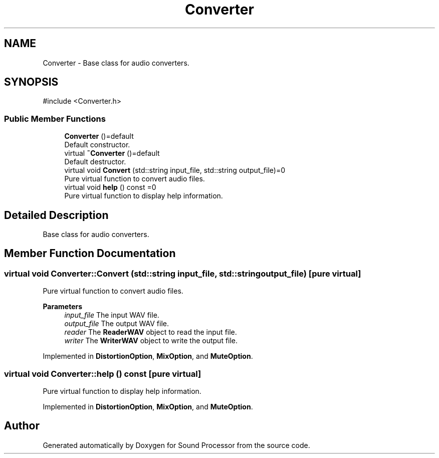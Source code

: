 .TH "Converter" 3 "Version 0.1" "Sound Processor" \" -*- nroff -*-
.ad l
.nh
.SH NAME
Converter \- Base class for audio converters\&.  

.SH SYNOPSIS
.br
.PP
.PP
\fR#include <Converter\&.h>\fP
.SS "Public Member Functions"

.in +1c
.ti -1c
.RI "\fBConverter\fP ()=default"
.br
.RI "Default constructor\&. "
.ti -1c
.RI "virtual \fB~Converter\fP ()=default"
.br
.RI "Default destructor\&. "
.ti -1c
.RI "virtual void \fBConvert\fP (std::string input_file, std::string output_file)=0"
.br
.RI "Pure virtual function to convert audio files\&. "
.ti -1c
.RI "virtual void \fBhelp\fP () const =0"
.br
.RI "Pure virtual function to display help information\&. "
.in -1c
.SH "Detailed Description"
.PP 
Base class for audio converters\&. 
.SH "Member Function Documentation"
.PP 
.SS "virtual void Converter::Convert (std::string input_file, std::string output_file)\fR [pure virtual]\fP"

.PP
Pure virtual function to convert audio files\&. 
.PP
\fBParameters\fP
.RS 4
\fIinput_file\fP The input WAV file\&. 
.br
\fIoutput_file\fP The output WAV file\&. 
.br
\fIreader\fP The \fBReaderWAV\fP object to read the input file\&. 
.br
\fIwriter\fP The \fBWriterWAV\fP object to write the output file\&. 
.RE
.PP

.PP
Implemented in \fBDistortionOption\fP, \fBMixOption\fP, and \fBMuteOption\fP\&.
.SS "virtual void Converter::help () const\fR [pure virtual]\fP"

.PP
Pure virtual function to display help information\&. 
.PP
Implemented in \fBDistortionOption\fP, \fBMixOption\fP, and \fBMuteOption\fP\&.

.SH "Author"
.PP 
Generated automatically by Doxygen for Sound Processor from the source code\&.
